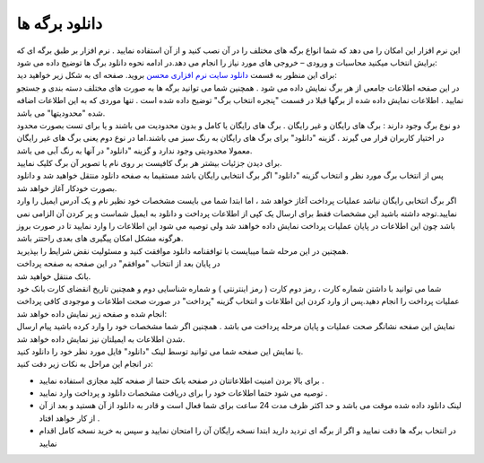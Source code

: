 دانلود برگه ها
==================

| این نرم افزار این امکان را می دهد که شما انواع برگه های مختلف را در آن نصب کنید و از آن استفاده نمایید . نرم افزار بر طبق برگه ای که برایش انتخاب میکنید محاسبات و ورودی – خروجی های مورد نیاز را انجام می دهد.در ادامه نحوه دانلود برگ ها  توضیح داده می شود:

| برای این منظور به قسمت `دانلود سایت نرم افزاری محسن`_ بروید. صفحه ای به شکل زیر خواهید دید:

| در این صفحه اطلاعات جامعی از هر برگ نمایش داده می شود . همچنین شما می توانید برگه ها به صورت های مختلف دسته بندی و جستجو نمایید . اطلاعات نمایش داده شده از برگها قبلا در قسمت "پنجره انتخاب برگ" توضیح داده شده است . تنها موردی که به این اطلاعات اضافه شده "محدودیتها" می باشد.

| دو نوع برگ وجود دارند : برگ های رایگان و غیر رایگان . برگ های رایگان یا کامل و بدون محدودیت می باشند و یا برای تست بصورت محدود در اختیار کاربران قرار می گیرند . گزینه "دانلود" برای برگ های رایگان به رنگ سبز می باشند.اما در نوع دوم یعنی برگ های غیر رایگان معمولا محدودیتی وجود ندارد و گزینه "دانلود" در آنها به رنگ آبی می باشد.
| برای دیدن جزئیات بیشتر هر برگ کافیست بر روی نام یا تصویر آن برگ کلیک نمایید.
| پس از انتخاب برگ مورد نظر و انتخاب گزینه "دانلود" اگر برگ انتخابی رایگان باشد مستقیما به صفحه دانلود منتقل خواهید شد و دانلود بصورت خودکار آغاز خواهد شد.

| اگر برگ انتخابی رایگان نباشد عملیات پرداخت آغاز خواهد شد ، اما ابتدا شما می بایست مشخصات خود نظیر نام و یک آدرس ایمیل را وارد نمایید.توجه داشته باشید این مشخصات فقط برای ارسال یک کپی از اطلاعات پرداخت و دانلود به ایمیل شماست و پر کردن آن الزامی نمی باشد چون این اطلاعات در پایان عملیات پرداخت نمایش داده خواهند شد ولی توصیه می شود این اطلاعات را وارد نمایید تا در صورت بروز هرگونه مشکل امکان پیگیری های بعدی راحتتر باشد.
| همچنین در این مرحله شما میبایست با توافقنامه دانلود موافقت کنید و مسئولیت نقض شرایط را بپذیرید.
| در پایان بعد از انتخاب "موافقم" در این صفحه به صفحه پرداخت 

| بانک منتقل خواهید شد.
| شما می توانید با داشتن شماره کارت ، رمز دوم کارت ( رمز اینترنتی ) و شماره شناسایی دوم و همچنین تاریخ انقضای کارت بانک خود عملیات پرداخت را انجام دهید.پس از وارد کردن این اطلاعات و انتخاب گزینه "پرداخت" در صورت صحت اطلاعات و موجودی کافی پرداخت انجام شده و صفحه زیر نمایش داده خواهد شد:
| نمایش این صفحه نشانگر صحت عملیات و پایان مرحله پرداخت می باشد . همچنین اگر شما مشخصات خود را وارد کرده باشید پیام ارسال شدن اطلاعات به ایمیلتان نیز نمایش داده خواهد شد.
 
| با نمایش این صفحه شما می توانید توسط لینک "دانلود" فایل مورد نظر خود را دانلود کنید.
| در انجام این مراحل به نکات زیر دقت کنید:

* برای بالا بردن امنیت اطلاعاتتان در صفحه بانک حتما از صفحه کلید مجازی استفاده نمایید .
* توصیه می شود حتما اطلاعات خود را برای دریافت مشخصات دانلود و پرداخت وارد نمایید .
* لینک دانلود داده شده موقت می باشد و حد اکثر ظرف مدت 24 ساعت برای شما فعال است و قادر به دانلود از آن هستید و بعد از آن از کار خواهد افتاد .
* در انتخاب برگه ها دقت نمایید و اگر از برگه ای تردید دارید ابتدا نسخه رایگان آن را امتحان نمایید و سپس به خرید نسخه کامل اقدام نمایید



.. _دانلود سایت نرم افزاری محسن: https://mohsensoft.com/download
